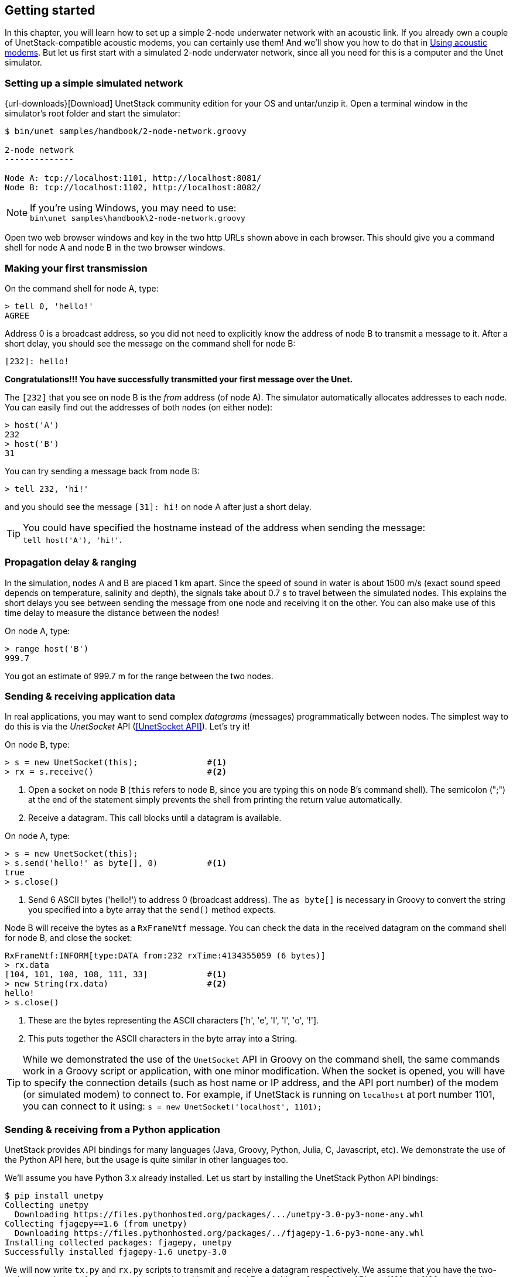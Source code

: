 == Getting started

In this chapter, you will learn how to set up a simple 2-node underwater network with an acoustic link. If you already own a couple of UnetStack-compatible acoustic modems, you can certainly use them! And we'll show you how to do that in <<Using acoustic modems>>. But let us first start with a simulated 2-node underwater network, since all you need for this is a computer and the Unet simulator.

=== Setting up a simple simulated network

{url-downloads}[Download] UnetStack community edition for your OS and untar/unzip it. Open a terminal window in the simulator's root folder and start the simulator:

[source, shell]
----
$ bin/unet samples/handbook/2-node-network.groovy

2-node network
--------------

Node A: tcp://localhost:1101, http://localhost:8081/
Node B: tcp://localhost:1102, http://localhost:8082/

----

NOTE: If you're using Windows, you may need to use: +
`bin\unet samples\handbook\2-node-network.groovy`

Open two web browser windows and key in the two http URLs shown above in each browser. This should give you a command shell for node A and node B in the two browser windows.

=== Making your first transmission

On the command shell for node A, type:

[source, console]
----
> tell 0, 'hello!'
AGREE
----

Address 0 is a broadcast address, so you did not need to explicitly know the address of node B to transmit a message to it. After a short delay, you should see the message on the command shell for node B:

[source, console]
----
[232]: hello!
----

**Congratulations!!! You have successfully transmitted your first message over the Unet.**

The `[232]` that you see on node B is the _from_ address (of node A). The simulator automatically allocates addresses to each node. You can easily find out the addresses of both nodes (on either node):

[source, console]
----
> host('A')
232
> host('B')
31
----

You can try sending a message back from node B:

[source, console]
----
> tell 232, 'hi!'
----

and you should see the message `[31]: hi!` on node A after just a short delay.

TIP: You could have specified the hostname instead of the address when sending the message: +
`tell host('A'), 'hi!'`.

=== Propagation delay & ranging

In the simulation, nodes A and B are placed 1 km apart. Since the speed of sound in water is about 1500 m/s (exact sound speed depends on temperature, salinity and depth), the signals take about 0.7 s to travel between the simulated nodes. This explains the short delays you see between sending the message from one node and receiving it on the other. You can also make use of this time delay to measure the distance between the nodes!

On node A, type:

[source, console]
----
> range host('B')
999.7
----

You got an estimate of 999.7 m for the range between the two nodes.

=== Sending & receiving application data

In real applications, you may want to send complex _datagrams_ (messages) programmatically between nodes. The simplest way to do this is via the _UnetSocket_ API (<<UnetSocket API>>). Let's try it!

On node B, type:

[source, console]
----
> s = new UnetSocket(this);              #<1>
> rx = s.receive()                       #<2>
----
<1> Open a socket on node B (`this` refers to node B, since you are typing this on node B's command shell). The semicolon (";") at the end of the statement simply prevents the shell from printing the return value automatically.
<2> Receive a datagram. This call blocks until a datagram is available.

On node A, type:

[source, console]
----
> s = new UnetSocket(this);
> s.send('hello!' as byte[], 0)          #<1>
true
> s.close()
----
<1> Send 6 ASCII bytes ('hello!') to address 0 (broadcast address). The `as byte[]` is necessary in Groovy to convert the string you specified into a byte array that the `send()` method expects.

Node B will receive the bytes as a `RxFrameNtf` message. You can check the data in the received datagram on the command shell for node B, and close the socket:

[source, console]
----
RxFrameNtf:INFORM[type:DATA from:232 rxTime:4134355059 (6 bytes)]
> rx.data
[104, 101, 108, 108, 111, 33]            #<1>
> new String(rx.data)                    #<2>
hello!
> s.close()
----
<1> These are the bytes representing the ASCII characters ['h', 'e', 'l', 'l', 'o', '!'].
<2> This puts together the ASCII characters in the byte array into a String.

TIP: While we demonstrated the use of the `UnetSocket` API in Groovy on the command shell, the same commands work in a Groovy script or application, with one minor modification. When the socket is opened, you will have to specify the connection details (such as host name or IP address, and the API port number) of the modem (or simulated modem) to connect to. For example, if UnetStack is running on `localhost` at port number 1101, you can connect to it using: `s = new UnetSocket('localhost', 1101);`

=== Sending & receiving from a Python application

UnetStack provides API bindings for many languages (Java, Groovy, Python, Julia, C, Javascript, etc). We demonstrate the use of the Python API here, but the usage is quite similar in other languages too.

We'll assume you have Python 3.x already installed. Let us start by installing the UnetStack Python API bindings:

[source, console]
----
$ pip install unetpy
Collecting unetpy
  Downloading https://files.pythonhosted.org/packages/.../unetpy-3.0-py3-none-any.whl
Collecting fjagepy==1.6 (from unetpy)
  Downloading https://files.pythonhosted.org/packages/../fjagepy-1.6-py3-none-any.whl
Installing collected packages: fjagepy, unetpy
Successfully installed fjagepy-1.6 unetpy-3.0
----

We will now write `tx.py` and `rx.py` scripts to transmit and receive a datagram respectively. We assume that you have the two-node network setup from the previous section with node A and B available on `localhost` API port 1101 and 1102 respectively.

.`tx.py`
[source, python]
----
from unetpy import UnetSocket

s = UnetSocket('localhost', 1101)        #<1>
s.send(b'hello!', 0)                     #<2>
s.close()
----
<1> Connect to node A (`localhost` API port 1101).
<2> Broadcast a 6-byte datagram. In Python, `b'hello!'` represents the byte string containing the 6 ASCII characters for 'hello!'. Address 0 is the broadcast address.

.`rx.py`
[source, python]
----
from unetpy import UnetSocket

s = UnetSocket('localhost', 1102)        #<1>
rx = s.receive()                         #<2>
print('from node', rx.from, ':', str(rx.data))
s.close()
----
<1> Connect to node B (`localhost` API port 1102). Change the `localhost` to modem B's IP address and port 1102 to port 1100, if you are working with a modem.
<2> Blocking `receive()` will only return when a datagram is received or the socket is closed. If a datagram is received, `rx` will contain the notification message with the details of the datagram.

First run `python rx.py` to start reception. Then, on a separate terminal window, run `python tx.py` to initiate transmission. You should see the received datagram printed by the `rx.py` script:

[source, console]
----
$ python rx.py
from node 1 : Hello!
----

TIP: Once you are done with your testing, it is time to shutdown the simulation. You can do that by pressing `Ctrl-C` on the terminal where you started the simulator. Alternatively, you can go to the shell of one of the nodes, and type: `shutdown`.

=== Using acoustic modems

So far, we have worked with a simulator. While the experience is similar, it is not exactly the same. There is no real substitute for working with real modems. If you happen to have two UnetStack-compatible acoustic modems, you can use them to set up a simple 2-node network. Put them in a water body (tank, bucket, lake, sea, ...), power them on, and connect each to a computer over Ethernet. The setup would look something like this:

.Two-node acoustic underwater network
image::bucket.png[width=500,height=400,align=center]

On each computer, open a web browser and key in the IP address of the respective modem. This should give us a command shell for node A and node B on the two computers.

TIP: If you only have one computer available, you can connect both modems to the same Ethernet switch and connect to each modem's IP address in separate browser windows.

When working with modems, you may need to adjust the transmit power level to a suitable level for use in the water body that you have the modems in. Too high or too low a power level will not allow the modems to communicate well. The modem transmit power can be adjusted using the `plvl` command. Type `help plvl` on the command shell for node A to see examples of how the command is used:

[source, console]
----
> help plvl
plvl - get/set TX power level for all PHY channel types

Examples:
  plvl                       // get all power levels
  plvl -10                   // set all power to -10 dB
  plvl(-10)                  // alternative syntax
  plvl = -10                 // alternative syntax
----

TIP: The `help` command is your friend! Just type `help` to see a list of help topics. Type `help` followed by a command name, topic or parameter (you'll learn more about these later) to get help information.

Assuming you have the modems in a bucket, you'll need a fairly low transmit power. On node A, let us set the transmit power to -50 dB and try a transmission:

[source, console]
----
> plvl -50
OK
> tell 0, 'hello!'
AGREE
----

If all goes well, you should see the message on node B:

[source, console]
----
[232]: hello!
----

Of course you'll see a different "from" address than the one shown in the example here. It will be the actual address of your modem A. In case you don't see the message on node B after a few seconds, you may want to adjust the power level up or down and try again.

TIP: All the other examples shown earlier in this chapter will also work with the modems. You'll just need to replace the `localhost` with the appropriate modem IP address, and the API port for the modem will usually be 1100.

=== Transmitting and recording arbitrary acoustic waveforms

If you have UnetStack-compatible acoustic modems that support the BASEBAND service, you can use them to transmit and record arbitrary acoustic signals. Even without access to modems, you can try this out using the Unet audio SDOAM -- a fully functional modem that uses your computer's soundcard for transmission and reception. To start Unet audio, open a terminal window in the simulator's root folder and type:

[source, shell]
----
$ bin/unet audio
Modem web: http://localhost:8080/
----

This should start up the SDOAM and open a browser with a command shell accessing the modem. If the browser does not automatically open, just enter the modem web URL shown above in your browser. At the command shell, you can try transmitting a message:

[source, console]
----
> tell 0, 'hello!'
AGREE
----

You should hear the transmission from your computer speaker! If you don't, check your speaker volume and try again.

TIP: If you have 2 computers running the unet audio SDOAM, you can receive the transmitted signal on the second computer and see the received message: `[1]: hello!`.

Next, try sending a simple 10 kHz tonal signal:

[source, console]
----
> bbtx cw(10000, 0.5)                    #<1>
AGREE
phy >> TxFrameNtf:INFORM[txTime:4104441] #<2>
----
<1> Request transmission of a continuous wave (cw) signal of 10 kHz and 0.5 seconds duration.
<2> Notification that the signal was successfully transmitted.

You should hear a 0.5 second 10 kHz tone from your computer speaker. The `bbtx` command requests transmission of a baseband signal. The function `cw()` generates such a signal based on the specified frequency and duration.

To generate the baseband representation of the signal you wish to transmit, you will need to know the carrier frequency and the baseband sampling rate of the modem:

[source, console]
----
> phy.basebandRate
12000.0
> phy.carrierFrequency
12000.0
----

For the unet audio SDOAM, the carrier frequency is 12 kHz and the baseband sampling rate is 12 kSa/s.

TIP: The baseband signal is represented as a floating point array with alternate real and imaginary components in Java/Groovy. For languages that support complex numbers (e.g. Python, Julia), the signal is simply an array of complex numbers.

You can equally easily ask the SDOAM to make an acoustic recording for you:

[source, console]
----
> bbrec 12000                            #<1>
AGREE
phy >> RxBasebandSignalNtf:INFORM[adc:1 rxTime:1911353 rssi:-61.2 fc:12000.0 fs:12000.0 (12000 baseband samples)]
----
<1> Request recording of 12000 baseband samples (1 second duration).

The recording is sent to you as a `RxBasebandSignalNtf` message with 12000 baseband samples in the `signal` field. You can check the first 32 samples:

[source, console]
----
> ntf.signal[0..31]
[-3.735939E-4, 6.7323225E-4, 7.94507E-4, 5.0331384E-4, 0.0012656008, -0.0010853912, -2.0923217E-4, -8.322359E-4, 1.5215082E-4, 2.417963E-4, -3.0220395E-5, -5.190366E-4, -6.904016E-4, -7.3395047E-4, 3.9846844E-5, 5.161132E-4, 0.0013477469, 6.2060537E-4, 1.00925405E-4, -3.974573E-4, -8.8431453E-4, -5.807383E-4, -5.730035E-4, -8.5867435E-4, -9.026667E-4, 2.2320295E-5, -1.7575005E-5, 0.0010946163, 7.7881676E-4, -3.7582265E-4, -9.449492E-4, -1.7722705E-4]
----

The values you'd see would natually be different, since the SDOAM would have recorded whatever sounds it heard using your computer's microphone.

TIP: While we illustrated the use of the BASEBAND service using the `bbtx` and `bbrec` commands, the same functionality can be accessed using the `TxBasebandSignalReq` and the `RecordBasebandSignalReq` messages. This is useful if you want to access the functionality from an agent or through the external gateway API (e.g. from a Jupyter Python notebook). You will learn how to do this in <<Arbitrary waveforms and the BASEBAND service>>.
